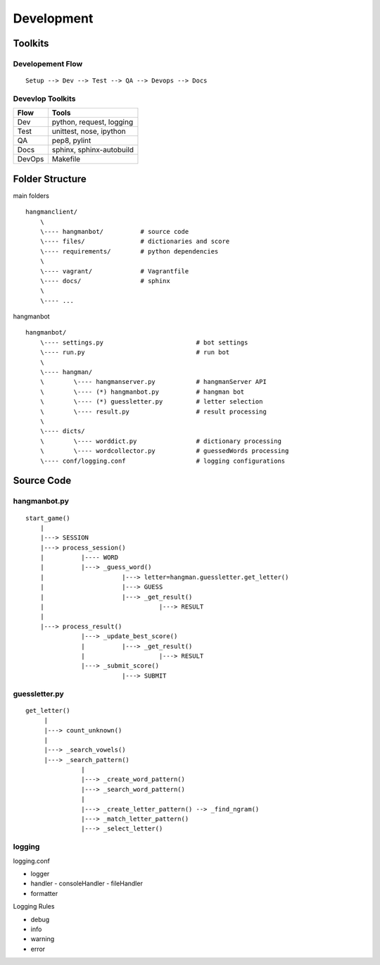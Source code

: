 #####################################
Development
#####################################

******************
Toolkits
******************

-------------------
Developement Flow
-------------------

::

    Setup --> Dev --> Test --> QA --> Devops --> Docs

-------------------
Devevlop Toolkits
-------------------

========= ===========================
 Flow      Tools                    
========= ===========================
 Dev      python, request, logging  
 Test     unittest, nose, ipython   
 QA       pep8, pylint              
 Docs     sphinx, sphinx-autobuild  
 DevOps   Makefile                  
========= ===========================


******************
Folder Structure
******************

main folders

::

    hangmanclient/
        \
        \---- hangmanbot/          # source code
        \---- files/               # dictionaries and score
        \---- requirements/        # python dependencies
        \
        \---- vagrant/             # Vagrantfile
        \---- docs/                # sphinx
        \
        \---- ...

hangmanbot

::

    hangmanbot/
        \---- settings.py                         # bot settings
        \---- run.py                              # run bot
        \
        \---- hangman/                         
        \        \---- hangmanserver.py           # hangmanServer API
        \        \---- (*) hangmanbot.py          # hangman bot
        \        \---- (*) guessletter.py         # letter selection
        \        \---- result.py                  # result processing
        \
        \---- dicts/ 
        \        \---- worddict.py                # dictionary processing
        \        \---- wordcollector.py           # guessedWords processing
        \---- conf/logging.conf                   # logging configurations


*****************
Source Code
*****************

-----------------
hangmanbot.py
-----------------

::

      start_game()
          |
          |---> SESSION
          |---> process_session()
          |          |---- WORD
          |          |---> _guess_word()
          |                     |---> letter=hangman.guessletter.get_letter()
          |                     |---> GUESS
          |                     |---> _get_result()
          |                               |---> RESULT
          |
          |---> process_result()
                     |---> _update_best_score()
                     |          |---> _get_result()
                     |                    |---> RESULT
                     |---> _submit_score()
                                |---> SUBMIT

-----------------
guessletter.py
-----------------

::

       get_letter()
            |
            |---> count_unknown()
            |
            |---> _search_vowels()
            |---> _search_pattern()
                      |
                      |---> _create_word_pattern()
                      |---> _search_word_pattern()
                      |
                      |---> _create_letter_pattern() --> _find_ngram()
                      |---> _match_letter_pattern()
                      |---> _select_letter()


----------------
logging
----------------

logging.conf

- logger
- handler
  - consoleHandler
  - fileHandler
- formatter

Logging Rules

- debug
- info
- warning
- error

